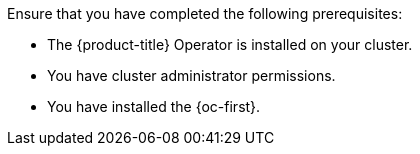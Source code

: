 // Text snippet included in the following modules:
//
// * modules/configure-rbac-batch-admins.adoc
// * modules/configure-rbac-batch-users.adoc
//
// Text snippet included in the following assemblies:
//
// *

:_mod-docs-content-type: SNIPPET

Ensure that you have completed the following prerequisites:

* The {product-title} Operator is installed on your cluster.
* You have cluster administrator permissions.
* You have installed the {oc-first}.
